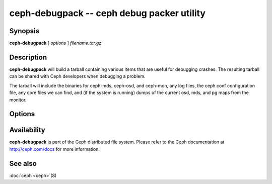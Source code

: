 =============================================
 ceph-debugpack -- ceph debug packer utility
=============================================

.. program:: ceph-debugpack

Synopsis
========

| **ceph-debugpack** [ *options* ] *filename.tar.gz*


Description
===========

**ceph-debugpack** will build a tarball containing various items that are
useful for debugging crashes. The resulting tarball can be shared with
Ceph developers when debugging a problem.

The tarball will include the binaries for ceph-mds, ceph-osd, and ceph-mon, any
log files, the ceph.conf configuration file, any core files we can
find, and (if the system is running) dumps of the current osd, mds,
and pg maps from the monitor.


Options
=======

.. option:: -c ceph.conf, --conf=ceph.conf

   Use *ceph.conf* configuration file instead of the default
   ``/etc/ceph/ceph.conf`` to determine monitor addresses during
   startup.


Availability
============

**ceph-debugpack** is part of the Ceph distributed file system. Please
refer to the Ceph documentation at http://ceph.com/docs for more
information.


See also
========

:doc:`ceph <ceph>`\(8)
